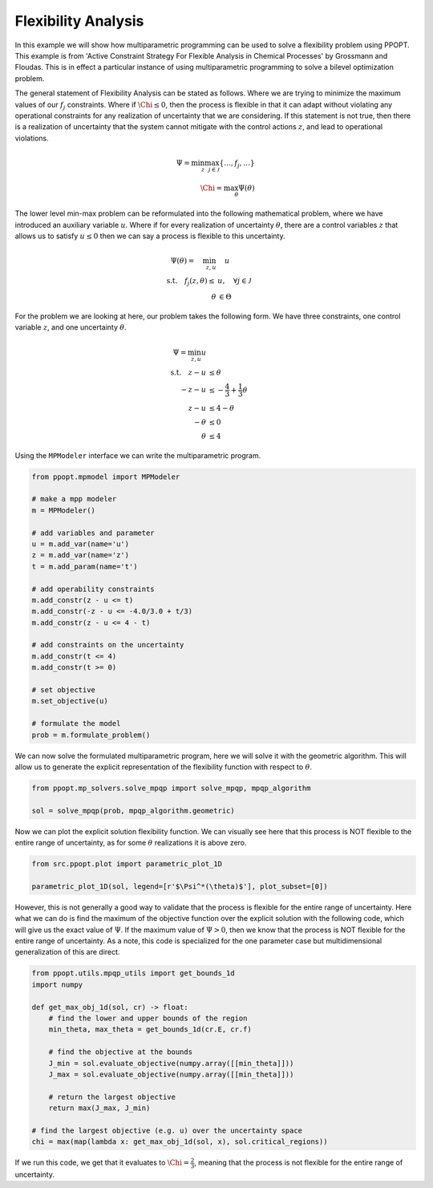 Flexibility Analysis
====================

In this example we will show how multiparametric programming can be used to solve a flexibility problem using PPOPT. This example is  from 'Active Constraint Strategy For Flexible Analysis in Chemical Processes' by Grossmann and Floudas. This is in effect a particular instance of using multiparametric programming to solve a bilevel optimization problem.

The general statement of Flexibility Analysis can be stated as follows. Where we are trying to minimize the maximum values of our :math:`f_j` constraints. Where if :math:`\Chi \leq 0`, then the process is flexible in that it can adapt without violating any operational constraints for any realization of uncertainty that we are considering. If this statement is not true, then there is a realization of uncertainty that the system cannot mitigate with the control actions :math:`z`, and lead to operational violations.

.. math::

    \begin{align}
        \Psi = \min_{z}\max_{j\in\mathcal{J}}\{\dots, f_j, \dots \}\\
        \Chi = \max_\theta \Psi(\theta)
    \end{align}

The lower level min-max problem can be reformulated into the following mathematical problem, where we have introduced an auxiliary variable :math:`u`. Where if for every realization of uncertainty :math:`\theta`, there are a control variables :math:`z` that allows us to satisfy :math:`u \leq 0` then we can say a process is flexible to this uncertainty.

.. math::

    \begin{align}
        \Psi(\theta) = \quad  \min_{z,u} &\quad u\\
        \text{s.t.} \quad f_j(z,\theta) \leq &u, \quad \forall j \in \mathcal{J}\\
        \theta &\in \Theta
    \end{align}

For the problem we are looking at here, our problem takes the following form. We have three constraints, one control variable :math:`z`, and one uncertainty :math:`\theta`.

.. math::
    \begin{align}
        \Psi = \min_{z,u} u\\
        \text{s.t.} \quad  z - u&\leq \theta\\
     -z  -u &\leq- \frac{4}{3} + \frac{1}{3}\theta\\
    z -u &\leq 4 -\theta\\
        -\theta &\leq 0\\
        \theta &\leq 4
    \end{align}

Using the ``MPModeler`` interface we can write the multiparametric program.

.. code:: python

    from ppopt.mpmodel import MPModeler

    # make a mpp modeler
    m = MPModeler()

    # add variables and parameter
    u = m.add_var(name='u')
    z = m.add_var(name='z')
    t = m.add_param(name='t')

    # add operability constraints
    m.add_constr(z - u <= t)
    m.add_constr(-z - u <= -4.0/3.0 + t/3)
    m.add_constr(z - u <= 4 - t)

    # add constraints on the uncertainty
    m.add_constr(t <= 4)
    m.add_constr(t >= 0)

    # set objective
    m.set_objective(u)

    # formulate the model
    prob = m.formulate_problem()

We can now solve the formulated multiparametric program, here we will solve it with the geometric algorithm. This will allow us to generate the explicit representation of the flexibility function with respect to :math:`\theta`.

.. code:: python

    from ppopt.mp_solvers.solve_mpqp import solve_mpqp, mpqp_algorithm

    sol = solve_mpqp(prob, mpqp_algorithm.geometric)

Now we can plot the explicit solution flexibility function. We can visually see here that this process is NOT flexible to the entire range of uncertainty, as for some :math:`\theta` realizations it is above zero.

.. code:: python

    from src.ppopt.plot import parametric_plot_1D

    parametric_plot_1D(sol, legend=[r'$\Psi^*(\theta)$'], plot_subset=[0])

.. image:: flex.svg

However, this is not generally a good way to validate that the process is flexible for the entire range of uncertainty. Here what we can do is find the maximum of the objective function over the explicit solution with the following code, which will give us the exact value of :math:`\Psi`. If the maximum value of :math:`\Psi > 0`, then we know that the process is NOT flexible for the entire range of uncertainty. As a note, this code is specialized for the one parameter case but multidimensional generalization of this are direct.

.. code:: python

    from ppopt.utils.mpqp_utils import get_bounds_1d
    import numpy

    def get_max_obj_1d(sol, cr) -> float:
        # find the lower and upper bounds of the region
        min_theta, max_theta = get_bounds_1d(cr.E, cr.f)

        # find the objective at the bounds
        J_min = sol.evaluate_objective(numpy.array([[min_theta]]))
        J_max = sol.evaluate_objective(numpy.array([[min_theta]]))

        # return the largest objective
        return max(J_max, J_min)

    # find the largest objective (e.g. u) over the uncertainty space
    chi = max(map(lambda x: get_max_obj_1d(sol, x), sol.critical_regions))

If we run this code, we get that it evaluates to :math:`\Chi = \frac{2}{3}`, meaning that the process is not flexible for the entire range of uncertainty.
